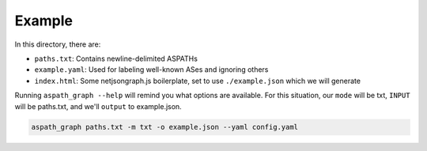 Example
-------

In this directory, there are:

* ``paths.txt``: Contains newline-delimited ASPATHs
* ``example.yaml``: Used for labeling well-known ASes and ignoring others
* ``index.html``: Some netjsongraph.js boilerplate, set to use
  ``./example.json`` which we will generate


Running ``aspath_graph --help`` will remind you what options are available. For
this situation, our ``mode`` will be txt, ``INPUT`` will be paths.txt, and
we'll ``output`` to example.json.


.. code::

    aspath_graph paths.txt -m txt -o example.json --yaml config.yaml
